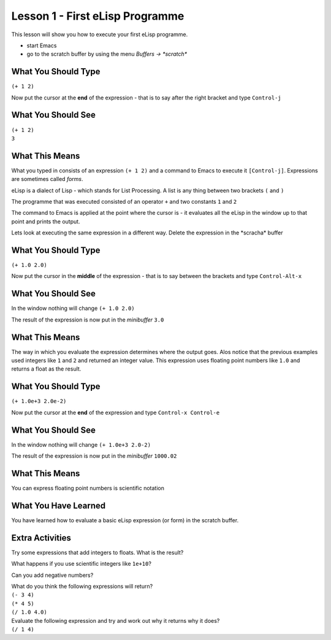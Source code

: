 ================================
Lesson 1 - First eLisp Programme
================================

This lesson will show you how to execute your first eLisp programme.

* start Emacs 
* go to the scratch buffer by using the menu `Buffers -> \*scratch\*`

--------------------
What You Should Type
--------------------
``(+ 1 2)``

Now put the cursor at the **end** of the expression - that is to say after the right bracket and type ``Control-j``

-------------------
What You Should See
-------------------
| ``(+ 1 2)``
| ``3``

---------------
What This Means
---------------

What you typed in consists of an expression ``(+ 1 2)`` and a command to Emacs to execute it ``[Control-j]``. Expressions are sometimes called *forms*.

eLisp is a dialect of Lisp - which stands for List Processing. A list is any thing between two brackets ``(`` and ``)``

The programme that was executed consisted of an operator ``+`` and two constants ``1`` and ``2``

The command to Emacs is applied at the point where the cursor is - it evaluates all the eLisp in the window up to that point and prints the output.

Lets look at executing the same expression in a different way. Delete the expression in the \*scracha\* buffer

--------------------
What You Should Type
--------------------
``(+ 1.0 2.0)``

Now put the cursor in the **middle** of the expression - that is to say between the brackets and type ``Control-Alt-x``

-------------------
What You Should See
-------------------

In the window nothing will change
``(+ 1.0 2.0)``

The result of the expression is now put in the *minibuffer*
``3.0``

---------------
What This Means
---------------

The way in which you evaluate the expression determines where the output goes. Alos notice that the previous examples used integers like ``1`` and ``2`` and returned an integer value. This expression uses floating point numbers like ``1.0`` and returns a float as the result.

--------------------
What You Should Type
--------------------
``(+ 1.0e+3 2.0e-2)``

Now put the cursor at the **end** of the expression  and type ``Control-x Control-e``

-------------------
What You Should See
-------------------

In the window nothing will change
``(+ 1.0e+3 2.0-2)``

The result of the expression is now put in the *minibuffer*
``1000.02``

---------------
What This Means
---------------

You can express floating point numbers is scientific notation

---------------------
What You Have Learned
---------------------

You have learned how to evaluate a basic eLisp expression (or form) in the scratch buffer. 

----------------
Extra Activities
----------------

Try some expressions that add integers to floats. What is the result?

What happens if you use scientific integers like ``1e+10``?

Can you add negative numbers?

| What do you think the following expressions will return?
| ``(- 3 4)``
| ``(* 4 5)``
| ``(/ 1.0 4.0)``

| Evaluate the following expression and try and work out why it returns why it does?
| ``(/ 1 4)``
